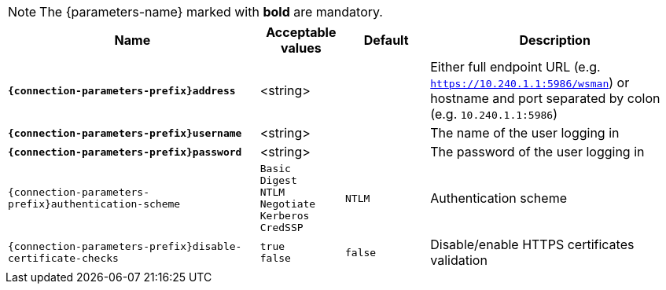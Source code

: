 NOTE: The {parameters-name} marked with *bold* are mandatory.

[cols="3,1,1,3", options="header"]
|===
|Name
|Acceptable values
|Default
|Description

|[subs=+quotes]`*{connection-parameters-prefix}address*`
|<string>
|
|Either full endpoint URL (e.g. `https://10.240.1.1:5986/wsman`) or hostname and port separated by colon (e.g. `10.240.1.1:5986`)

|[subs=+quotes]`*{connection-parameters-prefix}username*`
|<string>
|
|The name of the user logging in

|[subs=+quotes]`*{connection-parameters-prefix}password*`
|<string>
|
|The password of the user logging in


|`{connection-parameters-prefix}authentication-scheme`
a|`Basic` +
`Digest` +
`NTLM` +
`Negotiate` +
`Kerberos` +
`CredSSP`
|`NTLM`
|Authentication scheme

|`{connection-parameters-prefix}disable-certificate-checks`
a|`true` +
`false`
|`false`
|Disable/enable HTTPS certificates validation

|===
